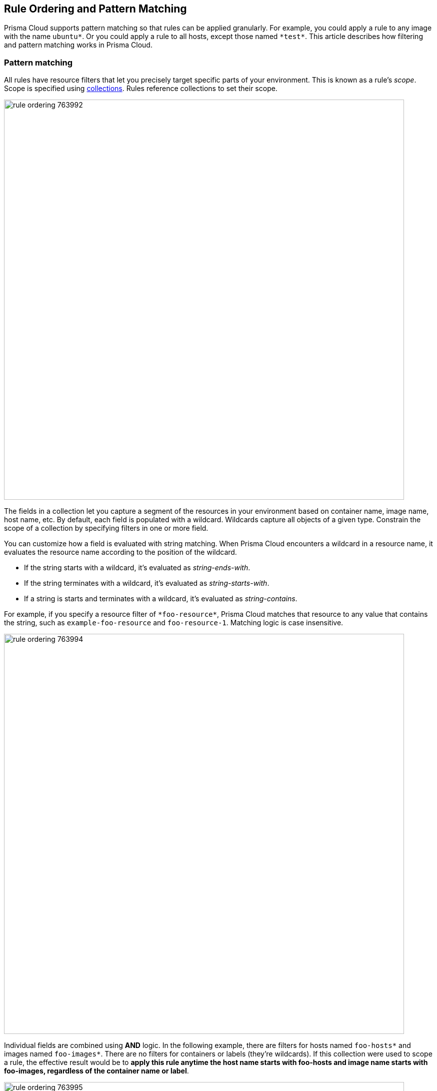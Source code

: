 [#rule-ordering-pattern-matching]
== Rule Ordering and Pattern Matching

Prisma Cloud supports pattern matching so that rules can be applied granularly.
For example, you could apply a rule to any image with the name `ubuntu{asterisk}`.
Or you could apply a rule to all hosts, except those named `{asterisk}test{asterisk}`.
This article describes how filtering and pattern matching works in Prisma Cloud.


=== Pattern matching

All rules have resource filters that let you precisely target specific parts of your environment.
This is known as a rule's _scope_.
Scope is specified using xref:../configure/collections.adoc[collections].
Rules reference collections to set their scope.

image::runtime-security/rule_ordering_763992.png[width=800]

The fields in a collection let you capture a segment of the resources in your environment based on container name, image name, host name, etc.
By default, each field is populated with a wildcard.
Wildcards capture all objects of a given type.
Constrain the scope of a collection by specifying filters in one or more field.

You can customize how a field is evaluated with string matching.
When Prisma Cloud encounters a wildcard in a resource name, it evaluates the resource name according to the position of the wildcard.

* If the string starts with a wildcard, it's evaluated as _string-ends-with_.
* If the string terminates with a wildcard, it's evaluated as _string-starts-with_.
* If a string is starts and terminates with a wildcard, it's evaluated as _string-contains_.

For example, if you specify a resource filter of `{asterisk}foo-resource{asterisk}`, Prisma Cloud matches that resource to any value that contains the string, such as `example-foo-resource` and `foo-resource-1`.
Matching logic is case insensitive.

image::runtime-security/rule_ordering_763994.png[width=800]

Individual fields are combined using *AND* logic.
In the following example, there are filters for hosts named `foo-hosts{asterisk}` and images named `foo-images{asterisk}`.
There are no filters for containers or labels (they're wildcards).
If this collection were used to scope a rule, the effective result would be to *apply this rule anytime the host name starts with foo-hosts and image name starts with foo-images, regardless of the container name or label*.

image::runtime-security/rule_ordering_763995.png[width=800]

If strings have no wildcards, Prisma Cloud exactly matches the value you enter against the resource string.
This gives you precise control over which values match.
For example:

* `{asterisk}/ubuntu:latest` matches `/library/ubuntu:latest` or `docker.io/library/ubuntu:latest`.
* `*:latest` matches `ubuntu:latest` or `debian:latest`.
* If you want to explicitly target just `ubuntu:latest` from Docker Hub, use `docker.io/library/ubuntu:latest`.
Because the value you provide is the complete name of the resource, Prisma Cloud matches it exactly.
* `*_test` matches `host_sandbox_test` and `host_preprod_test` but doesn't match `host_test_server`.

image::runtime-security/rule_ordering_763996.png[width=800]

For DNS filtering, Prisma Cloud doesn't prevent you from entering multiple wildcards per string, but it's treated the same as if you simply entered the right-most wildcard.
The following patterns are equivalent:

  *.*.b.a == *.b.a


=== Exemptions

While basic string matching makes it easy to manage rules for most scenarios, you sometimes need more sophisticated logic.
Prisma Cloud lets you exempt objects from a rule with the minus (`-`) sign (the NOT operator).
From example, if you want a rule to apply to all hosts starting with `foo-hosts{asterisk}`, except those starting with `foo-hosts-exempt{asterisk}`, then you could create the following rule:

image::runtime-security/rule_ordering_763997.png[width=800]

When Prisma Cloud evaluates an object against a rule with a NOT operator, it first skips any object for which there is a match with the exempted object.
So, from our example:

. If the host name starts with `foo-hosts-exempt`, skip the rule.
. If the host name starts with `foo-hosts` AND the image name starts with `foo-images`, apply the rule.

All scope fields, in both policy rules and collection specs, support the NOT operator.

When using the NOT operator, remember that what's being excluded can't be broader than what's included.
For example, the following expression for scoping images is illogical:

  -ngnix*, ngnix:latest

The following expression, however, is valid.
It sets the scope to all NGINX images, and then excludes `nginx:latest` from the set.

  ngnix*, -ngnix:latest

To exclude just a single image from the universe, set the include scope with a wildcard, and then use the NOT operator to omit the image.

  *, -mongo:latest


[#_rule_order]
=== Rule ordering

For any given feature area, such as vulnerability management or compliance, you might have multiple rules, such as _test 1_ and _test 2_.

image::runtime-security/rule_ordering_two_rules.png[width=800]

The entire set of rules in a given feature area is called the policy.
The rules in the policy are evaluated from top to bottom, making it easy to understand how policy is applied.
When evaluating whether to apply a rule to a given object, Prisma Cloud uses the following logic:

. Does rule 1 apply to object? If yes, apply action(s) defined in rule and stop. If no, go to 2.
. Does rule 2 apply to object? If yes, apply action(s) defined in rule and stop. If no, go to 3.
. ...
. Apply the built-in Default rule (unless it was removed or modified).

Prisma Cloud evaluates the rule list from top to bottom until it finds a match based on the object filters.
When a match is found, it applies the actions in the rule and stops processing further rules.
If no match is found, then no action is applied.
Sometimes this could mean that an attempted action is blocked (e.g. if no access control rule is matched that allows a user to run a container).

To reorder rules, click on a rule's hamburger button and drag it to a new position in the list.

image::runtime-security/rule_ordering_drag_and_drop.png[width=800]


=== Disabling rules

If you want to test how the system behaves without a particular rule, you can temporarily disable it.
Disabling a rule gives you a way to preserve the rule and its configuration, but take it out of service, so that it's ignored when Prisma Cloud evaluates events against your policy.

To disable a rule, click *Actions > Disable*.

image::runtime-security/rule_ordering_disable_rule.png[width=800]


=== Image names

The canonical name of an image is it’s *full name* in a format like registry/repo/image-name.
For example: `1234.dkr.ecr.us-east-1.amazonaws.com/morello:foo-images`.
Within Docker itself, these canonical names can be seen by inspecting any given image, like this:

  $ sudo docker inspect morello/foo-images | grep Repo -A 3
        "RepoTags": [
            "1234.dkr.ecr.us-east-1.amazonaws.com/morello:foo-images",

However, there’s a special case to be aware of with images sourced from Docker Hub.
For those images, the Docker Engine and client do not show the full path in the canonical name; instead it only shows the ‘short name’ that can be used with Docker Hub and the full name is implied.
For example, compare the previous example of an image on AWS ECR, with this image on Docker Hub:

  $ sudo docker inspect morello/docker-whale | grep Repo -A 3
        "RepoTags": [
            "morello/docker-whale:latest",

Note that when the image is from Hub, the canonical name is listed as just the short name (the same name you could use with the Docker client to issue a command like ‘docker run morello/docker-whale’).
For images like this, Prisma Cloud automatically prepends the actual address of the Docker Hub registry (docker.io) and, if necessary, the library repo name as well, even though these values are not shown by Docker itself.

For example, you can run the Alpine image from Docker Hub simply by issuing a Docker client command like ‘docker run -ti alpine /bin/sh’.
The Docker client automatically knows that this means to pull and run the image that has a canonical name of docker.io/library/alpine:latest.
However, this full canonical name is not exposed by the Docker client when inspecting the image:

  $ sudo docker inspect alpine | grep Repo -A 2
        "RepoTags": [
            "alpine:latest"
        ],
        "RepoDigests": [
            "alpine@sha256:1354db23ff5478120c980eca1611a51c9f2b88b61f24283ee8200bf9a54f2e5c"
        ],

But because Prisma Cloud automatically prepends the proper values to compose the canonical name, a rule like this blocks images from Hub from running:

image::runtime-security/rule_ordering_764008.png[width=800]

  $ docker -H :9998 --tls run -ti alpine /bin/sh
  docker: Error response from daemon: [Prisma Cloud] The command container_create denied for user admin by rule Deny - deny all docker.io images.
